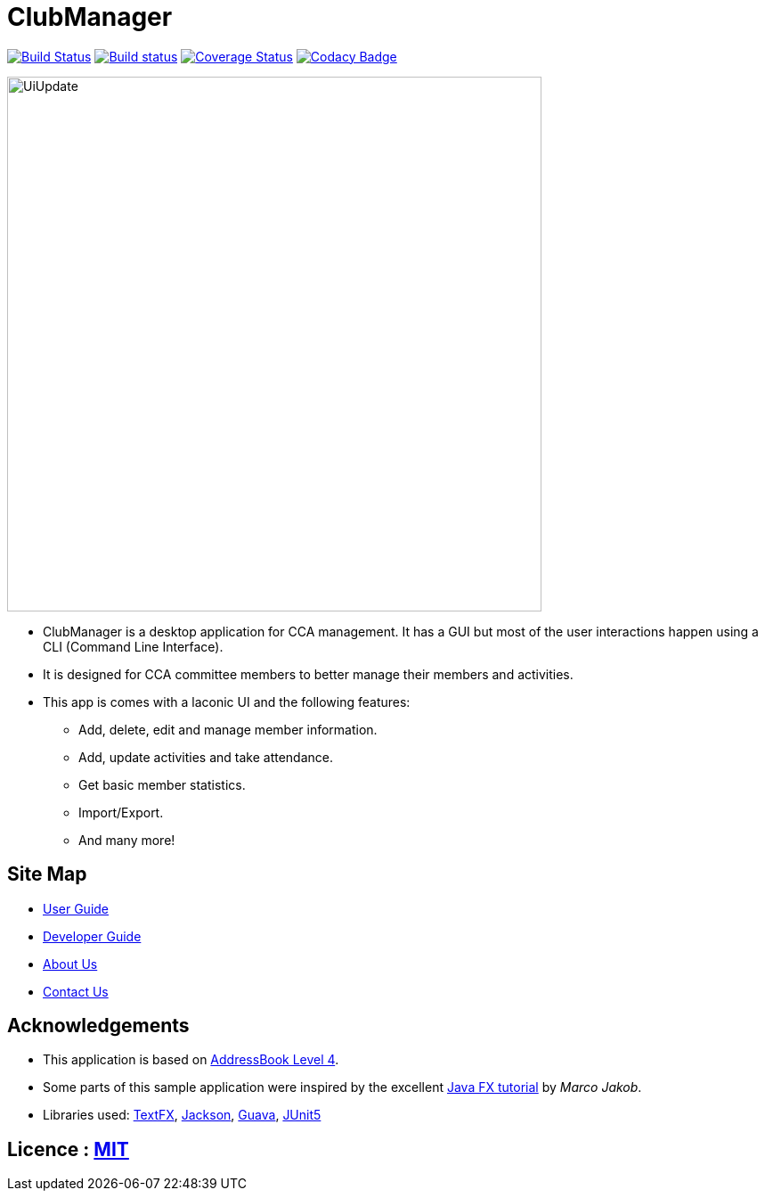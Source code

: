 = ClubManager
ifdef::env-github,env-browser[:relfileprefix: docs/]

https://travis-ci.org/cs2103-ay1819s2-w13-2/main[image:https://travis-ci.org/cs2103-ay1819s2-w13-2/main.svg?branch=master[Build Status]]
https://ci.appveyor.com/project/damithc/addressbook-level4[image:https://ci.appveyor.com/api/projects/status/3boko2x2vr5cc3w2?svg=true[Build status]]
https://coveralls.io/github/se-edu/addressbook-level4?branch=master[image:https://coveralls.io/repos/github/se-edu/addressbook-level4/badge.svg?branch=master[Coverage Status]]
https://www.codacy.com/app/damith/addressbook-level4?utm_source=github.com&utm_medium=referral&utm_content=se-edu/addressbook-level4&utm_campaign=Badge_Grade[image:https://api.codacy.com/project/badge/Grade/fc0b7775cf7f4fdeaf08776f3d8e364a[Codacy Badge]]

ifdef::env-github[]
image::docs/images/UiUpdate.png[width="600"]
endif::[]

ifndef::env-github[]
image::images/UiUpdate.png[width="600"]
endif::[]

* ClubManager is a desktop application for CCA management. It has a GUI but most of the user interactions happen using a CLI (Command Line Interface).
* It is designed for CCA committee members to better manage their members and activities.
* This app is comes with a laconic UI and the following features:
** Add, delete, edit and manage member information.
** Add, update activities and take attendance.
** Get basic member statistics.
** Import/Export.
** And many more!


== Site Map

* <<UserGuide#, User Guide>>
* <<DeveloperGuide#, Developer Guide>>
* <<AboutUs#, About Us>>
* <<ContactUs#, Contact Us>>

== Acknowledgements
* This application is based on https://github.com/nus-cs2103-AY1819S1/addressbook-level4[AddressBook Level 4].
* Some parts of this sample application were inspired by the excellent http://code.makery.ch/library/javafx-8-tutorial/[Java FX tutorial] by
_Marco Jakob_.
* Libraries used: https://github.com/TestFX/TestFX[TextFX], https://github.com/FasterXML/jackson[Jackson], https://github.com/google/guava[Guava], https://github.com/junit-team/junit5[JUnit5]

== Licence : link:LICENSE[MIT]
